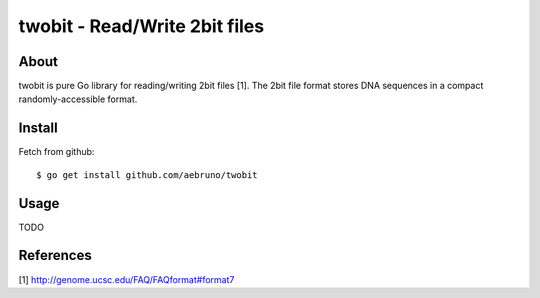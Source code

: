 ===============================================================================
twobit - Read/Write 2bit files
===============================================================================

-------------------------------------------------------------------------------
About
-------------------------------------------------------------------------------

twobit is pure Go library for reading/writing 2bit files [1]. The 2bit file
format stores DNA sequences in a compact randomly-accessible format.

-------------------------------------------------------------------------------
Install
-------------------------------------------------------------------------------

Fetch from github::

    $ go get install github.com/aebruno/twobit

-------------------------------------------------------------------------------
Usage
-------------------------------------------------------------------------------

TODO

-------------------------------------------------------------------------------
References
-------------------------------------------------------------------------------

[1] http://genome.ucsc.edu/FAQ/FAQformat#format7
